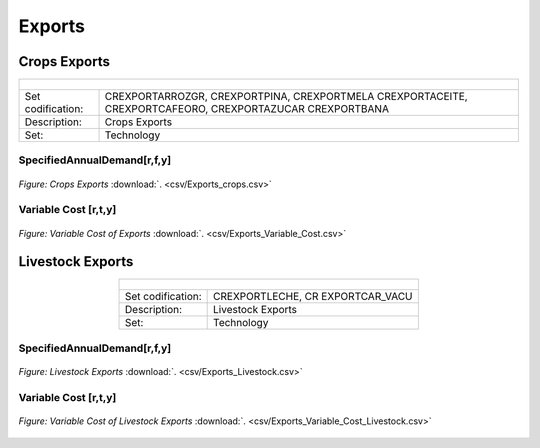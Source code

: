 Exports
==================================

Crops Exports
++++++++++

.. table::
   :align:   center  
   
   +-------------------------------------------------+-------+--------------+--------------+--------------+--------------+
   | .. figure:: img/img_crops_imports_exports.png                                                                       |
   |    :align:   center                                                                                                 |
   |    :width:   500 px                                                                                                 |
   +-------------------------------------------------+-------+--------------+--------------+--------------+--------------+
   | Set codification:                                       |CREXPORTARROZGR, CREXPORTPINA, CREXPORTMELA                |
   |                                                         |CREXPORTACEITE, CREXPORTCAFEORO, CREXPORTAZUCAR            |
   |                                                         |CREXPORTBANA                                               |
   +-------------------------------------------------+-------+--------------+--------------+--------------+--------------+
   | Description:                                            |Crops Exports                                              |
   +-------------------------------------------------+-------+--------------+--------------+--------------+--------------+
   | Set:                                                    |Technology                                                 |
   +-------------------------------------------------+-------+--------------+--------------+--------------+--------------+


SpecifiedAnnualDemand[r,f,y]
---------

.. figure::  parameters/Exports_crops.png
   :align:   center
   :width:   550 px
   
   *Figure: Crops Exports* :download:`. <csv/Exports_crops.csv>`

   
Variable Cost [r,t,y]
---------

.. figure::  parameters/Exports_Variable_Cost.png
   :align:   center
   :width:   550 px
   
   *Figure: Variable Cost of Exports* :download:`. <csv/Exports_Variable_Cost.csv>`
   
Livestock Exports
++++++++++

.. table::
   :align:   center  
   
   +-------------------------------------------------+-------+--------------+--------------+--------------+--------------+
   | .. figure:: img/img_livestock_imports_exports.png                                                                   |
   |    :align:   center                                                                                                 |
   |    :width:   500 px                                                                                                 |
   +-------------------------------------------------+-------+--------------+--------------+--------------+--------------+
   | Set codification:                                       |CREXPORTLECHE, CR EXPORTCAR_VACU                           |
   +-------------------------------------------------+-------+--------------+--------------+--------------+--------------+
   | Description:                                            | Livestock Exports                                         |
   +-------------------------------------------------+-------+--------------+--------------+--------------+--------------+
   | Set:                                                    |Technology                                                 |
   +-------------------------------------------------+-------+--------------+--------------+--------------+--------------+
 
SpecifiedAnnualDemand[r,f,y]
---------

.. figure::  parameters/Exports_Livestock.png
   :align:   center
   :width:   550 px
   
   *Figure: Livestock Exports* :download:`. <csv/Exports_Livestock.csv>`

Variable Cost [r,t,y]
---------

.. figure::  parameters/Exports_Variable_Cost_Livestock.png
   :align:   center
   :width:   550 px
   
   *Figure: Variable Cost of Livestock Exports* :download:`. <csv/Exports_Variable_Cost_Livestock.csv>`
   
